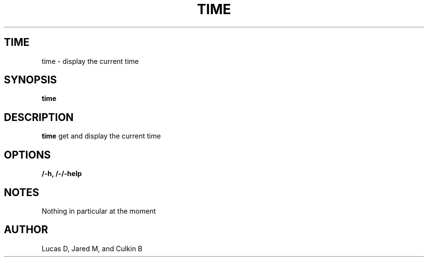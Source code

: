 .TH TIME 1
.SH TIME
time \- display the current time
.SH SYNOPSIS
.B time
.SH "DESCRIPTION"
.BR time
get and display the current time
.SH OPTIONS
.TP
.B /-h, /-/-help
.SH NOTES
Nothing in particular at the moment
.BR 
.SH AUTHOR
Lucas D, Jared M, and Culkin B
